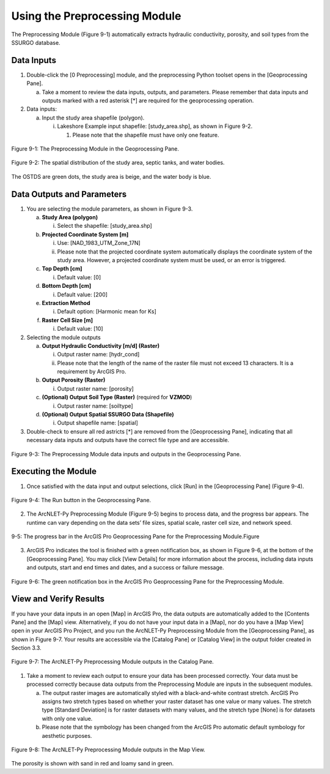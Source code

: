 .. _usingpreprocessing:
.. role:: raw-html(raw)
   :format: html

Using the Preprocessing Module
==============================

The Preprocessing Module (Figure 9-1) automatically extracts hydraulic
conductivity, porosity, and soil types from the SSURGO database.

Data Inputs
-----------

1. Double-click the [0 Preprocessing] module, and the preprocessing
   Python toolset opens in the [Geoprocessing Pane].

   a. Take a moment to review the data inputs, outputs, and parameters.
      Please remember that data inputs and outputs marked with a red
      asterisk [\*] are required for the geoprocessing operation.

2. Data inputs:

   a. Input the study area shapefile (polygon).

      i. Lakeshore Example input shapefile: [study_area.shp], as shown
         in Figure 9-2.

         1. Please note that the shapefile must have only one feature.

.. figure:: ./media/usingpreprocessingMedia/media/image1.png
   :align: center
   :alt: Description automatically generated

   Figure 9-1: The Preprocessing Module in the Geoprocessing Pane.

.. figure:: ./media/usingpreprocessingMedia/media/image2.png
   :align: center
   :alt: Description automatically generated

   Figure 9-2: The spatial distribution of the study area, septic tanks, and water bodies.

The OSTDS are green dots, the study area is beige, and the water body is
blue.

Data Outputs and Parameters
---------------------------

1. You are selecting the module parameters, as shown in Figure 9-3.

   a. **Study Area (polygon)**

      i.  Select the shapefile: [study_area.shp]

   b. **Projected Coordinate System [m]**

      i. Use: [NAD_1983_UTM_Zone_17N]

      ii. Please note that the projected coordinate system automatically displays the coordinate system of the study area. However, a projected coordinate system must be used, or an error is triggered.

   c. **Top Depth [cm]**

      i. Default value: [0]

   d. **Bottom Depth [cm]**

      i. Default value: [200]

   e. **Extraction Method**

      i. Default option: [Harmonic mean for Ks]

   f. **Raster Cell Size [m]**

      i. Default value: [10]

2. Selecting the module outputs

   a. **Output Hydraulic Conductivity [m/d] (Raster)**

      i. Output raster name: [hydr_cond]

      ii. Please note that the length of the name of the raster file must not exceed 13 characters. It is a requirement by ArcGIS Pro.

   b. **Output Porosity (Raster)**

      i. Output raster name: [porosity]

   c. **(Optional) Output Soil Type (Raster)** (required for **VZMOD**)

      i. Output raster name: [soiltype]

   d. **(Optional) Output Spatial SSURGO Data (Shapefile)**

      i. Output shapefile name: [spatial]

3. Double-check to ensure all red astricts [\*] are removed from the [Geoprocessing Pane], indicating that all necessary data inputs and outputs have the correct file type and are accessible.

.. figure:: ./media/usingpreprocessingMedia/media/image3.png
   :align: center
   :alt: A screenshot of a computer Description automatically generated

   Figure 9-3: The Preprocessing Module data inputs and outputs in the Geoprocessing Pane.

Executing the Module
--------------------

1. Once satisfied with the data input and output selections, click [Run]
   in the [Geoprocessing Pane] (Figure 9-4).

.. figure:: ./media/usingpreprocessingMedia/media/image4.png
   :align: center
   :alt: A screenshot of a computer Description automatically generated

   Figure 9-4: The Run button in the Geoprocessing Pane.

2. The ArcNLET-Py Preprocessing Module (Figure 9-5) begins to process
   data, and the progress bar appears. The runtime can vary depending on
   the data sets’ file sizes, spatial scale, raster cell size, and
   network speed.

.. figure:: ./media/usingpreprocessingMedia/media/image5.png
   :align: center
   :alt: A screen shot of a computer Description automatically generated

   9-5: The progress bar in the ArcGIS Pro Geoprocessing Pane for the Preprocessing Module.Figure

3. ArcGIS Pro indicates the tool is finished with a green notification
   box, as shown in Figure 9-6, at the bottom of the [Geoprocessing
   Pane]. You may click [View Details] for more information about the
   process, including data inputs and outputs, start and end times and
   dates, and a success or failure message.

.. figure:: ./media/usingpreprocessingMedia/media/image6.png
   :align: center
   :alt: A close-up of a message Description automatically generated

   Figure 9-6: The green notification box in the ArcGIS Pro Geoprocessing Pane for the Preprocessing Module.

View and Verify Results
-----------------------

If you have your data inputs in an open [Map] in ArcGIS Pro, the data
outputs are automatically added to the [Contents Pane] and the [Map]
view. Alternatively, if you do not have your input data in a [Map], nor
do you have a [Map View] open in your ArcGIS Pro Project, and you run
the ArcNLET-Py Preprocessing Module from the [Geoprocessing Pane], as
shown in Figure 9-7. Your results are accessible via the [Catalog Pane]
or [Catalog View] in the output folder created in Section 3.3.

.. figure:: ./media/usingpreprocessingMedia/media/image7.png
   :align: center
   :alt: A screenshot of a computer Description automatically generated

   Figure 9-7: The ArcNLET-Py Preprocessing Module outputs in the Catalog Pane.

1. Take a moment to review each output to ensure your data has been
   processed correctly. Your data must be processed correctly because
   data outputs from the Preprocessing Module are inputs in the
   subsequent modules.

   a. The output raster images are automatically styled with a
      black-and-white contrast stretch. ArcGIS Pro assigns two stretch
      types based on whether your raster dataset has one value or many
      values. The stretch type [Standard Deviation] is for raster
      datasets with many values, and the stretch type [None] is for
      datasets with only one value.

   b. Please note that the symbology has been changed from the ArcGIS
      Pro automatic default symbology for aesthetic purposes.

.. figure:: ./media/usingpreprocessingMedia/media/image8.png
   :align: center
   :alt: A screenshot of a computer Description automatically generated

   Figure 9-8: The ArcNLET-Py Preprocessing Module outputs in the Map View.

The porosity is shown with sand in red and loamy sand in green. 